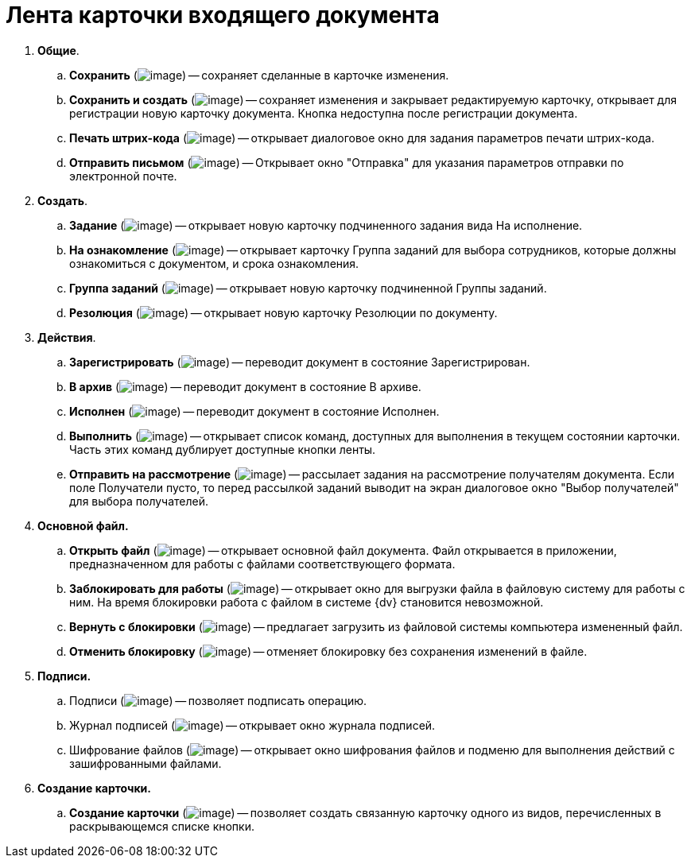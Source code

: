 = Лента карточки входящего документа

. *Общие*.
.. *Сохранить* (image:buttons/Save.png[image]) -- сохраняет сделанные в карточке изменения.
.. *Сохранить и создать* (image:buttons/Save_and_Create.png[image]) -- сохраняет изменения и закрывает редактируемую карточку, открывает для регистрации новую карточку документа. Кнопка недоступна после регистрации документа.
.. *Печать штрих-кода* (image:buttons/Print_BarCode.png[image]) -- открывает диалоговое окно для задания параметров печати штрих-кода.
.. *Отправить письмом* (image:buttons/Send_a_Letter.png[image]) -- Открывает окно "Отправка" для указания параметров отправки по электронной почте.
. *Создать*.
.. *Задание* (image:buttons/Task.png[image]) -- открывает новую карточку подчиненного задания вида На исполнение.
.. *На ознакомление* (image:buttons/Task_to_Familiarize.png[image]) -- открывает карточку Группа заданий для выбора сотрудников, которые должны ознакомиться с документом, и срока ознакомления.
.. *Группа заданий* (image:buttons/Task_Group.png[image]) -- открывает новую карточку подчиненной Группы заданий.
.. *Резолюция* (image:buttons/Create_Resolution.png[image]) -- открывает новую карточку Резолюции по документу.
. *Действия*.
.. *Зарегистрировать* (image:buttons/Register.png[image]) -- переводит документ в состояние Зарегистрирован.
.. *В архив* (image:buttons/in_Archive.png[image]) -- переводит документ в состояние В архиве.
.. *Исполнен* (image:buttons/Performed.png[image]) -- переводит документ в состояние Исполнен.
.. *Выполнить* (image:buttons/Perform.png[image]) -- открывает список команд, доступных для выполнения в текущем состоянии карточки. Часть этих команд дублирует доступные кнопки ленты.
.. *Отправить на рассмотрение* (image:buttons/Task_for_Review.png[image]) -- рассылает задания на рассмотрение получателям документа. Если поле Получатели пусто, то перед рассылкой заданий выводит на экран диалоговое окно "Выбор получателей" для выбора получателей.
. *Основной файл.*
.. *Открыть файл* (image:buttons/Open_Files.png[image]) -- открывает основной файл документа. Файл открывается в приложении, предназначенном для работы с файлами соответствующего формата.
.. *Заблокировать для работы* (image:buttons/Block.png[image]) -- открывает окно для выгрузки файла в файловую систему для работы с ним. На время блокировки работа с файлом в системе {dv} становится невозможной.
.. *Вернуть с блокировки* (image:buttons/Return_to_Lock.png[image]) -- предлагает загрузить из файловой системы компьютера измененный файл.
.. *Отменить блокировку* (image:buttons/Unlock.png[image]) -- отменяет блокировку без сохранения изменений в файле.
. *Подписи.*
.. Подписи (image:buttons/Log_Sign_1.png[image]) -- позволяет подписать операцию.
.. Журнал подписей (image:buttons/Log_Sign.png[image]) -- открывает окно журнала подписей.
.. Шифрование файлов (image:buttons/ico_signatures_and_coding.png[image]) -- открывает окно шифрования файлов и подменю для выполнения действий с зашифрованными файлами.
. *Создание карточки.*
.. *Создание карточки* (image:buttons/Create_a_Card.png[image]) -- позволяет создать связанную карточку одного из видов, перечисленных в раскрывающемся списке кнопки.
